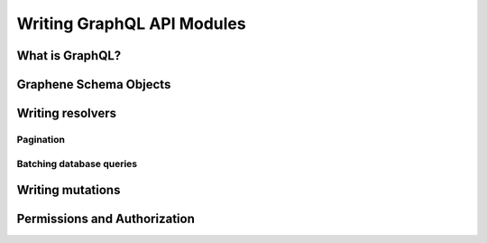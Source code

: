 Writing GraphQL API Modules
===========================

What is GraphQL?
----------------

Graphene Schema Objects
-----------------------

Writing resolvers
-----------------

Pagination
~~~~~~~~~~

Batching database queries
~~~~~~~~~~~~~~~~~~~~~~~~~

Writing mutations
-----------------

Permissions and Authorization
-----------------------------

